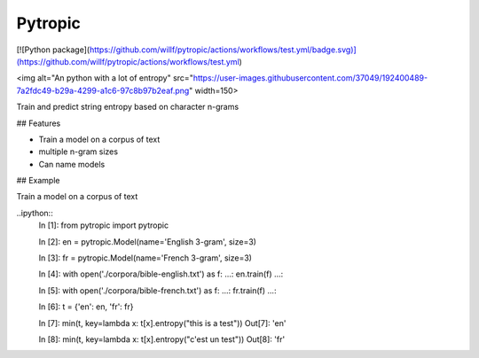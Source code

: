 ========
Pytropic
========

[![Python package](https://github.com/willf/pytropic/actions/workflows/test.yml/badge.svg)](https://github.com/willf/pytropic/actions/workflows/test.yml)


<img alt="An python with a lot of entropy" src="https://user-images.githubusercontent.com/37049/192400489-7a2fdc49-b29a-4299-a1c6-97c8b97b2eaf.png" width=150>



Train and predict string entropy based on character n-grams

## Features

-   Train a model on a corpus of text
-   multiple n-gram sizes
-   Can name models

## Example

Train a model on a corpus of text


..ipython::
        In [1]: from pytropic import pytropic

        In [2]: en = pytropic.Model(name='English 3-gram', size=3)

        In [3]: fr = pytropic.Model(name='French 3-gram', size=3)

        In [4]: with open('./corpora/bible-english.txt') as f:
        ...: en.train(f)
        ...:

        In [5]: with open('./corpora/bible-french.txt') as f:
        ...: fr.train(f)
        ...:

        In [6]: t = {'en': en, 'fr': fr}

        In [7]: min(t, key=lambda x: t[x].entropy("this is a test"))
        Out[7]: 'en'

        In [8]: min(t, key=lambda x: t[x].entropy("c'est un test"))
        Out[8]: 'fr'
